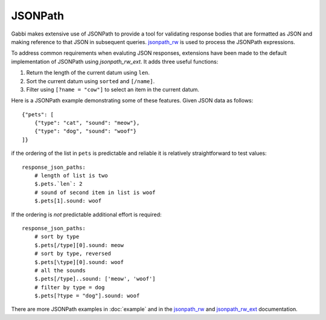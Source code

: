 
JSONPath
========

Gabbi makes extensive use of JSONPath to provide a tool for
validating response bodies that are formatted as JSON and making
reference to that JSON in subsequent queries. `jsonpath_rw`_ is used
to process the JSONPath expressions.

To address common requirements when evaluting JSON responses,
extensions have been made to the default implementation of JSONPath
using `jsonpath_rw_ext`. It adds three useful functions:

#. Return the length of the current datum using ``len``.
#. Sort the current datum using ``sorted`` and ``[/name]``.
#. Filter using ``[?name = "cow"]`` to select an item in the
   current datum.

.. highlight:: json

Here is a JSONPath example demonstrating some of these features. Given
JSON data as follows::

    {"pets": [
        {"type": "cat", "sound": "meow"},
        {"type": "dog", "sound": "woof"}
    ]}

.. highlight:: yaml

if the ordering of the list in ``pets`` is predictable and
reliable it is relatively straightforward to test values::

    response_json_paths:
        # length of list is two
        $.pets.`len`: 2
        # sound of second item in list is woof
        $.pets[1].sound: woof

If the ordering is *not* predictable additional effort is required::

    response_json_paths:
        # sort by type
        $.pets[/type][0].sound: meow
        # sort by type, reversed
        $.pets[\type][0].sound: woof
        # all the sounds
        $.pets[/type]..sound: ['meow', 'woof']
        # filter by type = dog
        $.pets[?type = "dog"].sound: woof

There are more JSONPath examples in :doc:`example` and in the
`jsonpath_rw`_ and `jsonpath_rw_ext`_ documentation.

.. _jsonpath_rw: http://jsonpath-rw.readthedocs.org/en/latest/
.. _jsonpath_rw_ext: https://python-jsonpath-rw-ext.readthedocs.org/en/latest/
